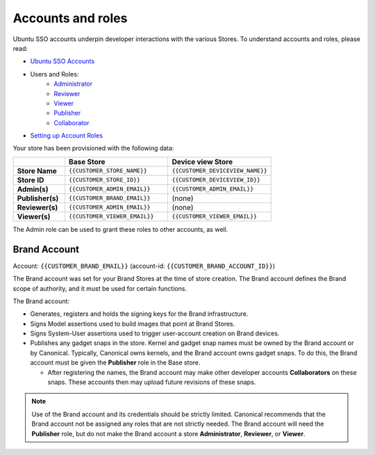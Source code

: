 Accounts and roles
==================

Ubuntu SSO accounts underpin developer interactions with the various Stores. To understand accounts and roles, please read:

* `Ubuntu SSO Accounts <https://ubuntu.com/core/services/guide/ubuntu-sso-accounts>`__
* Users and Roles:
    * `Administrator <https://ubuntu.com/core/services/guide/administrator-role>`__
    * `Reviewer <https://ubuntu.com/core/services/guide/reviewer-role>`__
    * `Viewer <https://ubuntu.com/core/services/guide/viewer-role>`__
    * `Publisher <https://ubuntu.com/core/services/guide/publisher-role>`__
    * `Collaborator <https://ubuntu.com/core/services/guide/collaborator-role>`__
* `Setting up Account Roles <https://ubuntu.com/core/services/guide/setting-up-account-roles>`__

Your store has been provisioned with the following data:

.. list-table::
   :widths: 20 40 40
   :header-rows: 1
   :stub-columns: 1

   * -
     - Base Store
     - Device view Store
   * - Store Name
     - ``{{CUSTOMER_STORE_NAME}}``
     - ``{{CUSTOMER_DEVICEVIEW_NAME}}``
   * - Store ID
     - ``{{CUSTOMER_STORE_ID}}``
     - ``{{CUSTOMER_DEVICEVIEW_ID}}``
   * - Admin(s)
     - ``{{CUSTOMER_ADMIN_EMAIL}}``
     - ``{{CUSTOMER_ADMIN_EMAIL}}``
   * - Publisher(s)
     - ``{{CUSTOMER_BRAND_EMAIL}}``
     - (none)
   * - Reviewer(s)
     - ``{{CUSTOMER_ADMIN_EMAIL}}``
     - (none)
   * - Viewer(s)
     - ``{{CUSTOMER_VIEWER_EMAIL}}``
     - ``{{CUSTOMER_VIEWER_EMAIL}}``

The Admin role can be used to grant these roles to other accounts, as well.

Brand Account
----------------- 

Account: ``{{CUSTOMER_BRAND_EMAIL}}`` (account-id: ``{{CUSTOMER_BRAND_ACCOUNT_ID}}``)

The Brand account was set for your Brand Stores at the time of store creation.  The Brand account defines the Brand scope of authority, and it must be used for certain functions.

The Brand account:

- Generates, registers and holds the signing keys for the Brand infrastructure.
- Signs Model assertions used to build images that point at Brand Stores.
- Signs System-User assertions used to trigger user-account creation on Brand devices.
- Publishes any gadget snaps in the store. Kernel and gadget snap names must be owned by the Brand account or by Canonical. Typically, Canonical owns kernels, and the Brand account owns gadget snaps. To do this, the Brand account must be given the **Publisher** role in the Base store.  
  
  * After registering the names, the Brand account may make other developer accounts **Collaborators** on these snaps. These accounts then may upload future revisions of these snaps.

.. note::
  
  Use of the Brand account and its credentials should be strictly limited. Canonical recommends that the Brand account not be assigned any roles that are not strictly needed. The Brand account will need the **Publisher** role, but do not make the Brand account a store **Administrator**, **Reviewer**, or **Viewer**.  
